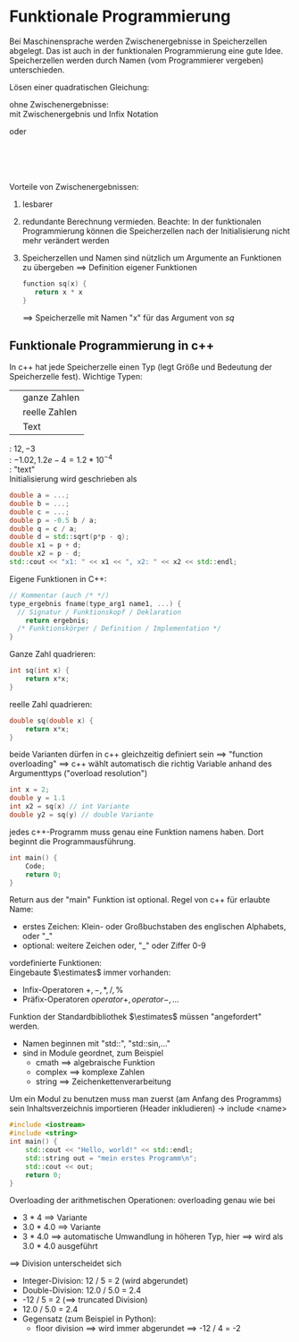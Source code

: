 * Funktionale Programmierung
  Bei Maschinensprache werden Zwischenergebnisse in Speicherzellen abgelegt.
  Das ist auch in der funktionalen Programmierung eine gute Idee.
  Speicherzellen werden durch Namen (vom Programmierer vergeben) unterschieden.
  #+begin_ex latex
  Lösen einer quadratischen Gleichung:
  \begin{align*}
  ax^2 + bx + c &= 0 \\
  x^2 - 2px + q &= 0, p = -\frac{b}{2a},q=\frac{c}{d} \\
  x_2 &= p + \sqrt{p^2 - q},x_2 = p - \sqrt{p^2 - q} \\
  \end{align*}
  ohne Zwischenergebnisse: \\
  \code{$x_1$ \leftarrow add(div(div(b,a),-2),sqrt(sub(mul(div(b,a),-2),div(div(b,a)-1)),div(c,a)))}
  mit Zwischenergebnis und Infix Notation
  #+begin_center latex
  \code{p \leftarrow b / c / -2} oder \code{p\leftarrow -0.5 * b / a} \\
  \code{a \leftarrow c / a} \\
  \code{d \leftarrow sqrt(p*p - q)} \\
  \code{$x_1$ \leftarrow p + d} \\
  \code{$x_2$ \leftarrow p - d} \\
  #+end_center
  #+end_ex
  Vorteile von Zwischenergebnissen:
  1. lesbarer
  2. redundante Berechnung vermieden. Beachte: In der funktionalen Programmierung können die Speicherzellen nach der Initialisierung nicht mehr verändert werden
  3. Speicherzellen und Namen sind nützlich um Argumente an Funktionen zu übergeben $\implies$ Definition eigener Funktionen
	 #+BEGIN_SRC cpp
	 function sq(x) {
		return x * x
	 }
	 #+END_SRC
	 $\implies$ \code{d \leftarrow sqrt(sq(p) - q)}
	 Speicherzelle mit Namen "x" für das Argument von $sq$
** Funktionale Programmierung in c++
   In c++ hat jede Speicherzelle einen Typ (legt Größe und Bedeutung der Speicherzelle fest). Wichtige Typen:
   | \code{int}         | ganze Zahlen  |
   | \code{double}      | reelle Zahlen |
   | \code{std::string} | Text          |
   \code{int}: $12,-3$ \\
   \code{double}: $-1.02,1.2e-4 = 1.2*10^{-4}$ \\
   \code{std::string}: "text" \\
   Initialisierung wird geschrieben als \code{typename spzname = Wert;}
   #+BEGIN_SRC cpp
   double a = ...;
   double b = ...;
   double c = ...;
   double p = -0.5 b / a;
   double q = c / a;
   double d = std::sqrt(p*p - q);
   double x1 = p + d;
   double x2 = p - d;
   std::cout << "x1: " << x1 << ", x2: " << x2 << std::endl;
   #+END_SRC
   Eigene Funktionen in C++:
   #+BEGIN_SRC cpp
   // Kommentar (auch /* */)
   type_ergebnis fname(type_arg1 name1, ...) {
  	 // Signatur / Funktionskopf / Deklaration
  	   return ergebnis;
  	 /* Funktionskörper / Definition / Implementation */
   }
   #+END_SRC
   Ganze Zahl quadrieren:
   #+BEGIN_SRC cpp
   int sq(int x) {
  	   return x*x;
   }
   #+END_SRC
   reelle Zahl quadrieren:
   #+BEGIN_SRC cpp
   double sq(double x) {
  	   return x*x;
   }
   #+END_SRC
   beide Varianten dürfen in c++ gleichzeitig definiert sein $\implies$ "function overloading" $\implies$ c++ wählt automatisch die richtig Variable anhand des Argumenttyps ("overload resolution")
   #+BEGIN_SRC cpp
   int x = 2;
   double y = 1.1
   int x2 = sq(x) // int Variante
   double y2 = sq(y) // double Variante
   #+END_SRC
   jedes c++-Programm muss genau eine Funktion namens \code{main} haben. Dort beginnt die Programmausführung.
   #+BEGIN_SRC cpp
   int main() {
  	   Code;
  	   return 0;
   }
   #+END_SRC
   Return aus der "main" Funktion ist optional. Regel von c++ für erlaubte Name:
   - erstes Zeichen: Klein- oder Großbuchstaben des englischen Alphabets, oder "_"
   - optional: weitere Zeichen oder, "_" oder Ziffer 0-9
   vordefinierte Funktionen: \\
   Eingebaute $\estimates$ immer vorhanden:
   - Infix-Operatoren $+,-,*,/,\%$
   - Präfix-Operatoren $operator+,operator-,\ldots$
   Funktion der Standardbibliothek $\estimates$ müssen "angefordert" werden.
   - Namen beginnen mit "std::", "std::sin,..."
   - sind in Module geordnet, zum Beispiel
	 - cmath $\implies$ algebraische Funktion
	 - complex $\implies$ komplexe Zahlen
	 - string $\implies$ Zeichenkettenverarbeitung
   Um ein Modul zu benutzen muss man zuerst (am Anfang des Programms) sein Inhaltsverzeichnis importieren (Header inkludieren) $\rightarrow$ include <name>
   #+BEGIN_SRC cpp
   #include <iostream>
   #include <string>
   int main() {
	   std::cout << "Hello, world!" << std::endl;
	   std::string out = "mein erstes Programm\n";
	   std::cout << out;
	   return 0;
   }
   #+END_SRC
   Overloading der arithmetischen Operationen:
   overloading genau wie bei \code{sq}
   - 3 * 4 $\implies$ \code{int} Variante
   - 3.0 * 4.0 $\implies$ \code{double} Variante
   - 3 * 4.0 $\implies$ automatische Umwandlung in höheren Typ, hier \code{double} $\implies$ wird als 3.0 * 4.0 ausgeführt
   $\implies$ Division unterscheidet sich
   - Integer-Division: 12 / 5 = 2 (wird abgerundet)
   - Double-Division: 12.0 / 5.0 = 2.4
   - -12 / 5 = 2 ($\implies$ truncated Division)
   - 12.0 / 5.0 = 2.4
   - Gegensatz (zum Beispiel in Python):
	 - floor division $\implies$ wird immer abgerundet $\implies$ -12 / 4 = -2
